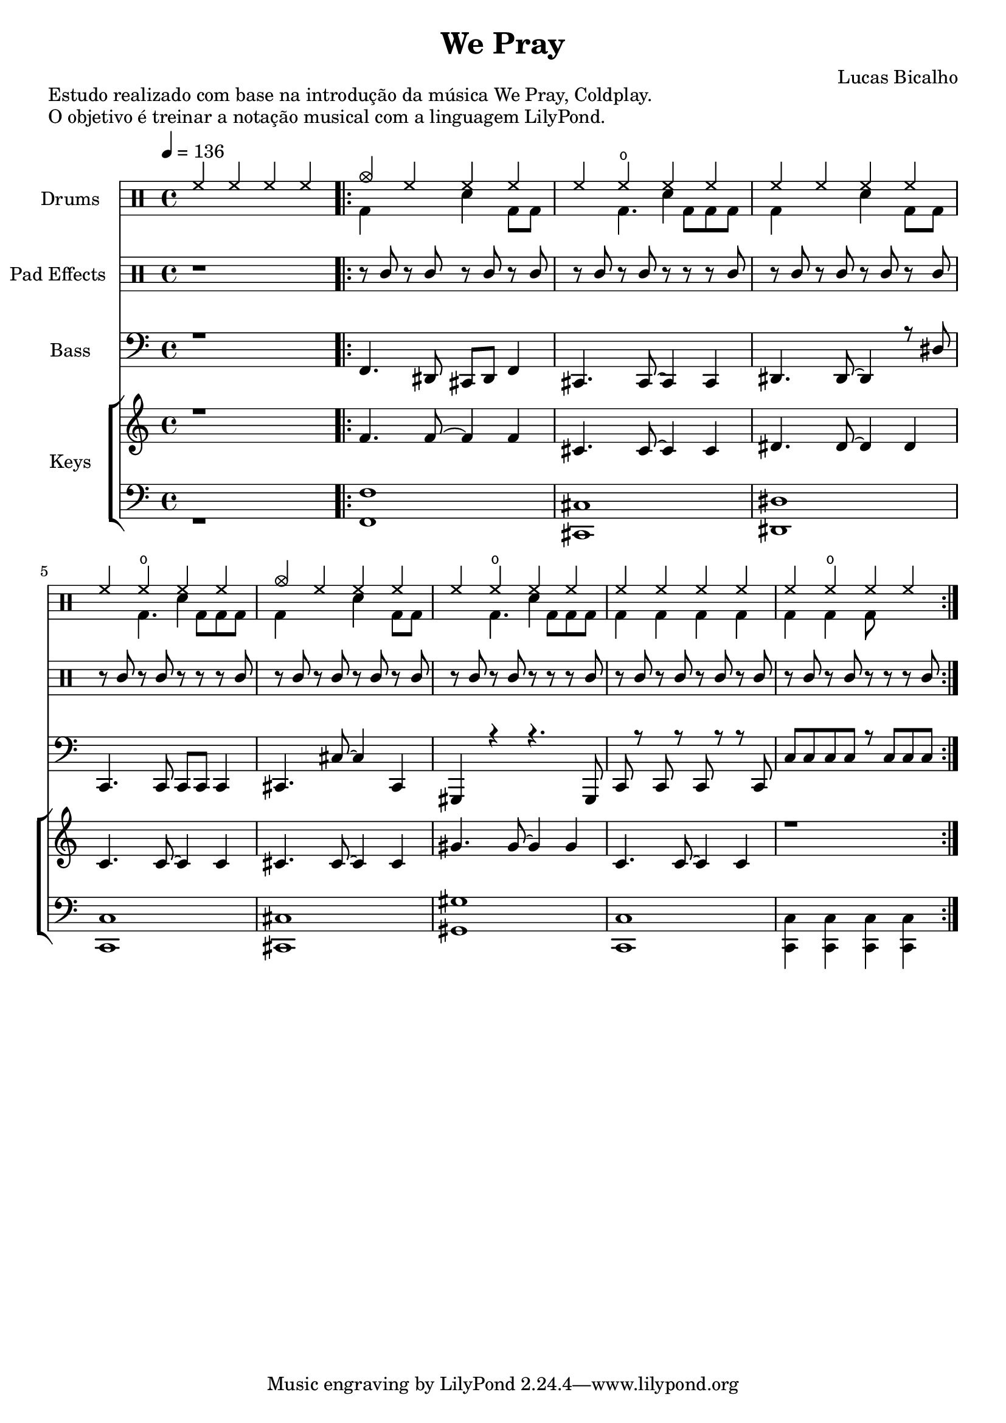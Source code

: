 \version "2.24.4"

\header {
  title = "We Pray"
  composer  = "Lucas Bicalho"
}

\markup{  "Estudo realizado com base na introdução da música We Pray, Coldplay."}
\markup{"O objetivo é treinar a notação musical com a linguagem LilyPond."}

global = {
  \time 4/4
  \tempo 4=136
}



%%% =========== CONFIGURAÇÕES GLOBAIS =========== %%%
\layout {
    \context {
        \DrumVoice
        \omit Rest
        \override Stem.direction = #UP
    }
}

%%% =========== DEFINIÇÕES DE PADRÕES =========== %%%
% Hi-Hat
hiHat = \drummode {
    cymc4 hh hh hh |
    hh4 hho hh hh |
    hh4 hh hh hh |
    hh4 hho hh hh 
}

% Caixa (Snare)
snare = \drummode {
    r4 r4 sn4 r4 
}

% Bumbo Principal
keysLDrum = \drummode {
    bd4 r4 r4 bd8 bd8 |
    r4 bd4. bd8 bd8 bd8 
}

% Bumbo - Ponte
keysLDrumBridge = \drummode {
    bd4 bd4 bd4 bd4 |
    bd4 bd4 bd8 r8 r8 r8 
}

% Pad Eletrônico
pad = \drummode {
    r8 mar8 r8 mar8 r8 mar8 r8 mar8 |
    r8 mar8 r8 mar8 r8 r8 r8 mar8 
}


%%% ============ DRUMS =========== %%%
drumsMusic = {
  <<
    \new DrumVoice = "hiHat" {
      \voiceOne
      \drummode {
        
        hh4 hh hh hh
        \repeat volta 2 {
          \repeat unfold 2 { \hiHat }
        }
      }
    }
    
    \new DrumVoice = "snare" {
      \voiceTwo
      \drummode {
        
        r1
        \repeat volta 2 {
          \repeat unfold 6 { \snare }
          \repeat unfold 2 { r1 }
        }
      }
    }
    
    \new DrumVoice = "keysLDrum" {
      \voiceThree
      \override Stem.direction = #DOWN
      \drummode {
        
        r1
        \repeat volta 2 {
          \repeat unfold 3 { \keysLDrum }
          \keysLDrumBridge
        }
      }
    }
  >>
}


%%% =========== KEYS =========== %%%
keysR = \relative c {
  
  f'4. 8~4 4 |
  cis4. 8~4 4 |
  dis4. 8~4 4 |
  c4. 8~4 4 |
  cis4. 8~4 4 |
  gis'4. 8~4 4 |
  c,4. 8~4 4 |
  r1
  
}

keysL = \relative c' {
  
  <f,, f'>1 <cis cis'> <dis dis'> <c c'> <cis cis'> <gis' gis'> <c, c'> | <c c'>4 <c c'> <c c'> <c c'>
  
}


%%% =========== BASS =========== %%%
bass = \relative c, {
 f4. dis8 cis8 dis8 f4  | 
 cis4. 8~4 4 |
 dis4. dis8~4 r8 dis'8 |
 c,4. 8 8 8 4 |
 cis4. cis'8~4 cis,4 |
 gis4 r4 r4. 8 |
 c8 r8 8 r8 8 r8 r8 8 |
 c'8 8 8 8 r8 8 8 8
}

%%% =========== ESTRUTURA MUSICAL =========== %%%
\score {
    <<
      
      % ======= DRUMS ==========%
        \new DrumStaff \with {
            instrumentName = "Drums"
        } <<
            \global
            \drumsMusic
            
        >>
        % ========= PADS ==========%
        \new DrumStaff \with {
            instrumentName = "Pad Effects"
        } <<
            \global
            \new DrumVoice = "pad" {
                \drummode {
                  \undo \omit Rest
                    r1
                    \repeat volta 2 {
                        \repeat unfold 4 { \pad }
                        
                    }
                }
            }
        >>
        % ========== BASS ==========%
       \new Staff \with {
        instrumentName = "Bass"
        midiInstrument = "electric bass (pick)" %"electric bass (finger)" %"acoustic bass"
        } <<
            \global
            \clef "bass" % Bass clef for the bass part
            \new Voice = "bass" { \voiceThree r1 \bass }
        >>	
        %======== KEYS ===========%
        \new ChoirStaff  \with {
            instrumentName = "Keys"
        } <<
            \new Staff <<
              \global
              \new Voice = "keysR" { \voiceOne r1 \keysR
              }
            >>
           
            \new Staff <<
              \global
              \clef "bass"
        
              \new Voice = "keysL" { \voiceTwo r1 \keysL 
                                    
              }
            >>
        >>
       
    >>
    \layout {
        \context {
            \Score
            \override VoltaBracket.break-visibility = ##(#t #t #t)
        }
    }
    \midi {}
}






